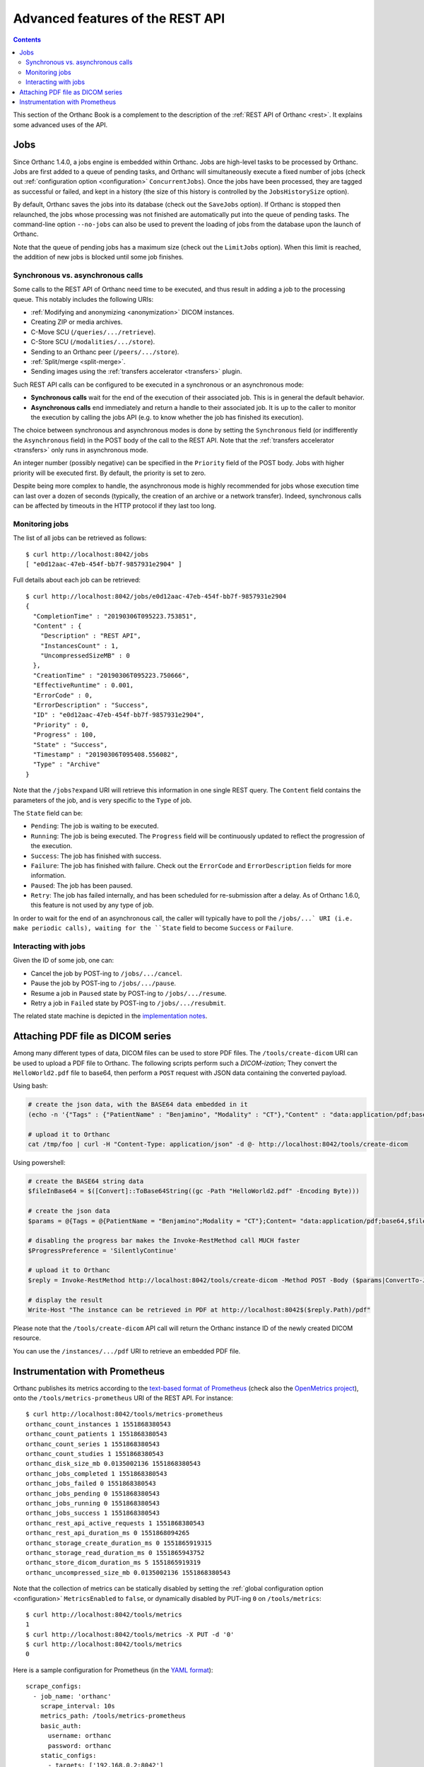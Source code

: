 .. _rest-advanced:

Advanced features of the REST API
=================================

.. contents::
   :depth: 3

This section of the Orthanc Book is a complement to the description of
the :ref:`REST API of Orthanc <rest>`. It explains some advanced uses
of the API.


.. _jobs:

Jobs
----

Since Orthanc 1.4.0, a jobs engine is embedded within Orthanc. Jobs
are high-level tasks to be processed by Orthanc. Jobs are first added
to a queue of pending tasks, and Orthanc will simultaneously execute a
fixed number of jobs (check out :ref:`configuration option
<configuration>` ``ConcurrentJobs``). Once the jobs have been
processed, they are tagged as successful or failed, and kept in a
history (the size of this history is controlled by the
``JobsHistorySize`` option).

By default, Orthanc saves the jobs into its database (check out the
``SaveJobs`` option). If Orthanc is stopped then relaunched, the jobs
whose processing was not finished are automatically put into the queue
of pending tasks. The command-line option ``--no-jobs`` can also be
used to prevent the loading of jobs from the database upon the launch
of Orthanc.

Note that the queue of pending jobs has a maximum size (check out the
``LimitJobs`` option). When this limit is reached, the addition of new
jobs is blocked until some job finishes.



Synchronous vs. asynchronous calls
^^^^^^^^^^^^^^^^^^^^^^^^^^^^^^^^^^

Some calls to the REST API of Orthanc need time to be executed, and
thus result in adding a job to the processing queue. This notably
includes the following URIs:

* :ref:`Modifying and anonymizing <anonymization>` DICOM instances.
* Creating ZIP or media archives.
* C-Move SCU (``/queries/.../retrieve``).
* C-Store SCU (``/modalities/.../store``).
* Sending to an Orthanc peer (``/peers/.../store``).
* :ref:`Split/merge <split-merge>`.
* Sending images using the :ref:`transfers accelerator <transfers>` plugin.

Such REST API calls can be configured to be executed in a synchronous
or an asynchronous mode:

* **Synchronous calls** wait for the end of the execution of their
  associated job. This is in general the default behavior.
* **Asynchronous calls** end immediately and return a handle to their
  associated job. It is up to the caller to monitor the execution by
  calling the jobs API (e.g. to know whether the job has finished its
  execution).

The choice between synchronous and asynchronous modes is done by
setting the ``Synchronous`` field (or indifferently the
``Asynchronous`` field) in the POST body of the call to the REST
API. Note that the :ref:`transfers accelerator <transfers>` only runs
in asynchronous mode.

An integer number (possibly negative) can be specified in the
``Priority`` field of the POST body. Jobs with higher priority will be
executed first. By default, the priority is set to zero.

Despite being more complex to handle, the asynchronous mode is highly
recommended for jobs whose execution time can last over a dozen of
seconds (typically, the creation of an archive or a network transfer).
Indeed, synchronous calls can be affected by timeouts in the HTTP
protocol if they last too long.


.. _jobs-monitoring:

Monitoring jobs
^^^^^^^^^^^^^^^

.. highlight:: bash

The list of all jobs can be retrieved as follows::

  $ curl http://localhost:8042/jobs
  [ "e0d12aac-47eb-454f-bb7f-9857931e2904" ]

Full details about each job can be retrieved::

  $ curl http://localhost:8042/jobs/e0d12aac-47eb-454f-bb7f-9857931e2904
  {
    "CompletionTime" : "20190306T095223.753851",
    "Content" : {
      "Description" : "REST API",
      "InstancesCount" : 1,
      "UncompressedSizeMB" : 0
    },
    "CreationTime" : "20190306T095223.750666",
    "EffectiveRuntime" : 0.001,
    "ErrorCode" : 0,
    "ErrorDescription" : "Success",
    "ID" : "e0d12aac-47eb-454f-bb7f-9857931e2904",
    "Priority" : 0,
    "Progress" : 100,
    "State" : "Success",
    "Timestamp" : "20190306T095408.556082",
    "Type" : "Archive"
  }

Note that the ``/jobs?expand`` URI will retrieve this information in
one single REST query. The ``Content`` field contains the parameters
of the job, and is very specific to the ``Type`` of job.

The ``State`` field can be:

* ``Pending``: The job is waiting to be executed.
* ``Running``: The job is being executed. The ``Progress`` field will
  be continuously updated to reflect the progression of the execution.
* ``Success``: The job has finished with success.
* ``Failure``: The job has finished with failure. Check out the
  ``ErrorCode`` and ``ErrorDescription`` fields for more information.
* ``Paused``: The job has been paused.
* ``Retry``: The job has failed internally, and has been scheduled for
  re-submission after a delay. As of Orthanc 1.6.0, this feature is not
  used by any type of job.

In order to wait for the end of an asynchronous call, the caller will
typically have to poll the ``/jobs/...` URI (i.e. make periodic
calls), waiting for the ``State`` field to become ``Success`` or
``Failure``.


.. _jobs-controlling:

Interacting with jobs
^^^^^^^^^^^^^^^^^^^^^

Given the ID of some job, one can:

* Cancel the job by POST-ing to ``/jobs/.../cancel``.
* Pause the job by POST-ing to ``/jobs/.../pause``.
* Resume a job in ``Paused`` state by POST-ing to ``/jobs/.../resume``.
* Retry a job in ``Failed`` state by POST-ing to ``/jobs/.../resubmit``.

The related state machine is depicted in the `implementation notes
<https://hg.orthanc-server.com/orthanc/raw-file/tip/Resources/ImplementationNotes/JobsEngineStates.pdf>`__.
  



.. _pdf:

Attaching PDF file as DICOM series
----------------------------------

Among many different types of data, DICOM files can be used to store
PDF files. The ``/tools/create-dicom`` URI can be used to upload a PDF
file to Orthanc. The following scripts perform such a *DICOM-ization*;
They convert the ``HelloWorld2.pdf`` file to base64, then perform a
``POST`` request with JSON data containing the converted payload.

Using bash:

.. code-block:: bash

    # create the json data, with the BASE64 data embedded in it
    (echo -n '{"Tags" : {"PatientName" : "Benjamino", "Modality" : "CT"},"Content" : "data:application/pdf;base64,'; base64 HelloWorld2.pdf; echo '"}') > /tmp/foo

    # upload it to Orthanc
    cat /tmp/foo | curl -H "Content-Type: application/json" -d @- http://localhost:8042/tools/create-dicom


Using powershell:

.. code-block:: perl

    # create the BASE64 string data
    $fileInBase64 = $([Convert]::ToBase64String((gc -Path "HelloWorld2.pdf" -Encoding Byte)))

    # create the json data
    $params = @{Tags = @{PatientName = "Benjamino";Modality = "CT"};Content= "data:application/pdf;base64,$fileInBase64"}

    # disabling the progress bar makes the Invoke-RestMethod call MUCH faster
    $ProgressPreference = 'SilentlyContinue'

    # upload it to Orthanc
    $reply = Invoke-RestMethod http://localhost:8042/tools/create-dicom -Method POST -Body ($params|ConvertTo-Json) -ContentType 'application/json'

    # display the result
    Write-Host "The instance can be retrieved in PDF at http://localhost:8042$($reply.Path)/pdf"

Please note that the ``/tools/create-dicom`` API call will return the
Orthanc instance ID of the newly created DICOM resource.

You can use the ``/instances/.../pdf`` URI to retrieve an embedded PDF
file.



.. _prometheus:

Instrumentation with Prometheus
-------------------------------

.. highlight:: text

Orthanc publishes its metrics according to the `text-based format of
Prometheus
<https://prometheus.io/docs/instrumenting/exposition_formats/#text-based-format>`__
(check also the `OpenMetrics project <https://openmetrics.io/>`__), onto
the ``/tools/metrics-prometheus`` URI of the REST API. For instance::

  $ curl http://localhost:8042/tools/metrics-prometheus
  orthanc_count_instances 1 1551868380543
  orthanc_count_patients 1 1551868380543
  orthanc_count_series 1 1551868380543
  orthanc_count_studies 1 1551868380543
  orthanc_disk_size_mb 0.0135002136 1551868380543
  orthanc_jobs_completed 1 1551868380543
  orthanc_jobs_failed 0 1551868380543
  orthanc_jobs_pending 0 1551868380543
  orthanc_jobs_running 0 1551868380543
  orthanc_jobs_success 1 1551868380543
  orthanc_rest_api_active_requests 1 1551868380543
  orthanc_rest_api_duration_ms 0 1551868094265
  orthanc_storage_create_duration_ms 0 1551865919315
  orthanc_storage_read_duration_ms 0 1551865943752
  orthanc_store_dicom_duration_ms 5 1551865919319
  orthanc_uncompressed_size_mb 0.0135002136 1551868380543


.. highlight:: bash

Note that the collection of metrics can be statically disabled by
setting the :ref:`global configuration option <configuration>`
``MetricsEnabled`` to ``false``, or dynamically disabled by PUT-ing
``0`` on ``/tools/metrics``::

  $ curl http://localhost:8042/tools/metrics
  1
  $ curl http://localhost:8042/tools/metrics -X PUT -d '0'
  $ curl http://localhost:8042/tools/metrics
  0


.. highlight:: yaml

Here is a sample configuration for Prometheus (in the `YAML format
<https://en.wikipedia.org/wiki/YAML>`__)::

  scrape_configs:
    - job_name: 'orthanc'
      scrape_interval: 10s
      metrics_path: /tools/metrics-prometheus
      basic_auth:
        username: orthanc
        password: orthanc
      static_configs:
        - targets: ['192.168.0.2:8042']

.. highlight:: bash

Obviously, make sure to adapt this sample with your actual IP
address. Thanks to Docker, you can easily start a Prometheus server by
writing this configuration to, say, ``/tmp/prometheus.yml``, then
type::
          
  $ sudo run -p 9090:9090 -v /tmp/prometheus.yml:/etc/prometheus/prometheus.yml --rm prom/prometheus:v2.7.0
